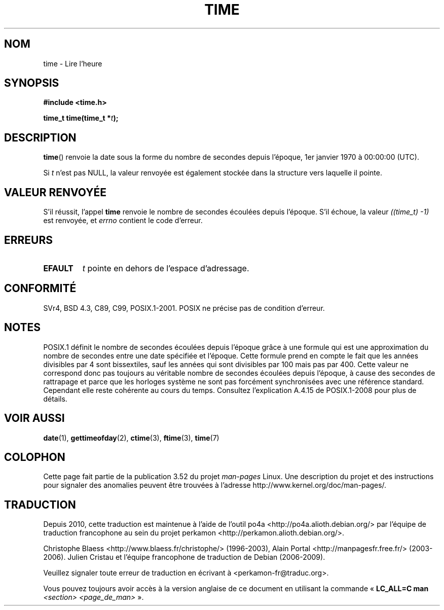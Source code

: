 .\" Copyright (c) 1992 Drew Eckhardt (drew@cs.colorado.edu), March 28, 1992
.\"
.\" %%%LICENSE_START(VERBATIM)
.\" Permission is granted to make and distribute verbatim copies of this
.\" manual provided the copyright notice and this permission notice are
.\" preserved on all copies.
.\"
.\" Permission is granted to copy and distribute modified versions of this
.\" manual under the conditions for verbatim copying, provided that the
.\" entire resulting derived work is distributed under the terms of a
.\" permission notice identical to this one.
.\"
.\" Since the Linux kernel and libraries are constantly changing, this
.\" manual page may be incorrect or out-of-date.  The author(s) assume no
.\" responsibility for errors or omissions, or for damages resulting from
.\" the use of the information contained herein.  The author(s) may not
.\" have taken the same level of care in the production of this manual,
.\" which is licensed free of charge, as they might when working
.\" professionally.
.\"
.\" Formatted or processed versions of this manual, if unaccompanied by
.\" the source, must acknowledge the copyright and authors of this work.
.\" %%%LICENSE_END
.\"
.\" Modified by Michael Haardt <michael@moria.de>
.\" Modified Sat Jul 24 14:13:40 1993 by Rik Faith <faith@cs.unc.edu>
.\" Additions by Joseph S. Myers <jsm28@cam.ac.uk>, 970909
.\"
.\"*******************************************************************
.\"
.\" This file was generated with po4a. Translate the source file.
.\"
.\"*******************************************************************
.TH TIME 2 "9 septembre 2011" Linux "Manuel du programmeur Linux"
.SH NOM
time \- Lire l'heure
.SH SYNOPSIS
\fB#include <time.h>\fP
.sp
\fBtime_t time(time_t *\fP\fIt\fP\fB);\fP
.SH DESCRIPTION
\fBtime\fP()  renvoie la date sous la forme du nombre de secondes depuis
l'époque, 1er\ janvier 1970 à\ 00:00:00 (UTC).

Si \fIt\fP n'est pas NULL, la valeur renvoyée est également stockée dans la
structure vers laquelle il pointe.
.SH "VALEUR RENVOYÉE"
S'il réussit, l'appel \fBtime\fP renvoie le nombre de secondes écoulées depuis
l'époque. S'il échoue, la valeur \fI((time_t)\ \-1)\fP est renvoyée, et \fIerrno\fP
contient le code d'erreur.
.SH ERREURS
.TP 
\fBEFAULT\fP
\fIt\fP pointe en dehors de l'espace d'adressage.
.SH CONFORMITÉ
.\" .br
.\" Under 4.3BSD, this call is obsoleted by
.\" .BR gettimeofday (2).
SVr4, BSD\ 4.3, C89, C99, POSIX.1\-2001. POSIX ne précise pas de condition
d'erreur.
.SH NOTES
POSIX.1 définit le nombre de secondes écoulées depuis l'époque grâce à une
formule qui est une approximation du nombre de secondes entre une date
spécifiée et l'époque. Cette formule prend en compte le fait que les années
divisibles par 4 sont bissextiles, sauf les années qui sont divisibles par
100 mais pas par 400. Cette valeur ne correspond donc pas toujours au
véritable nombre de secondes écoulées depuis l'époque, à cause des secondes
de rattrapage et parce que les horloges système ne sont pas forcément
synchronisées avec une référence standard. Cependant elle reste cohérente au
cours du temps. Consultez l'explication A.4.15 de POSIX.1\-2008 pour plus de
détails.
.SH "VOIR AUSSI"
\fBdate\fP(1), \fBgettimeofday\fP(2), \fBctime\fP(3), \fBftime\fP(3), \fBtime\fP(7)
.SH COLOPHON
Cette page fait partie de la publication 3.52 du projet \fIman\-pages\fP
Linux. Une description du projet et des instructions pour signaler des
anomalies peuvent être trouvées à l'adresse
\%http://www.kernel.org/doc/man\-pages/.
.SH TRADUCTION
Depuis 2010, cette traduction est maintenue à l'aide de l'outil
po4a <http://po4a.alioth.debian.org/> par l'équipe de
traduction francophone au sein du projet perkamon
<http://perkamon.alioth.debian.org/>.
.PP
Christophe Blaess <http://www.blaess.fr/christophe/> (1996-2003),
Alain Portal <http://manpagesfr.free.fr/> (2003-2006).
Julien Cristau et l'équipe francophone de traduction de Debian\ (2006-2009).
.PP
Veuillez signaler toute erreur de traduction en écrivant à
<perkamon\-fr@traduc.org>.
.PP
Vous pouvez toujours avoir accès à la version anglaise de ce document en
utilisant la commande
«\ \fBLC_ALL=C\ man\fR \fI<section>\fR\ \fI<page_de_man>\fR\ ».
